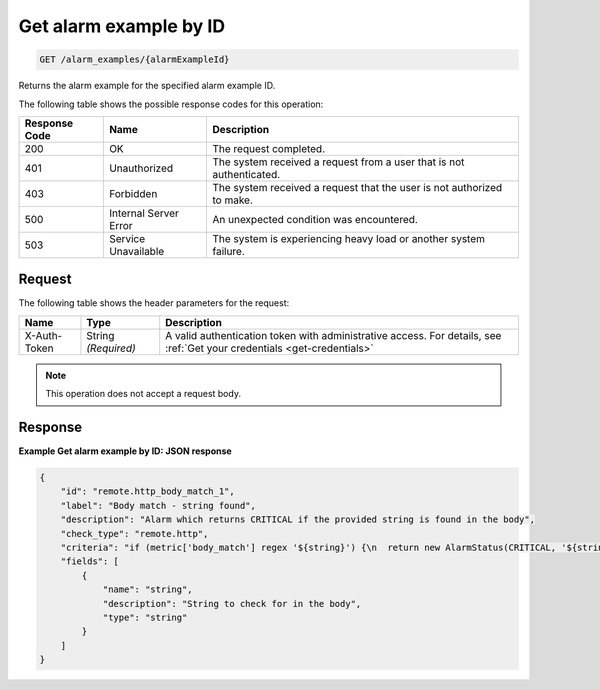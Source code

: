 .. _get-alarm-example-by-id:

Get alarm example by ID
~~~~~~~~~~~~~~~~~~~~~~~

.. code::

    GET /alarm_examples/{alarmExampleId}

Returns the alarm example for the specified alarm example ID.

The following table shows the possible response codes for this operation:

+--------------------------+-------------------------+-------------------------+
|Response Code             |Name                     |Description              |
+==========================+=========================+=========================+
|200                       |OK                       |The request completed.   |
+--------------------------+-------------------------+-------------------------+
|401                       |Unauthorized             |The system received a    |
|                          |                         |request from a user that |
|                          |                         |is not authenticated.    |
+--------------------------+-------------------------+-------------------------+
|403                       |Forbidden                |The system received a    |
|                          |                         |request that the user is |
|                          |                         |not authorized to make.  |
+--------------------------+-------------------------+-------------------------+
|500                       |Internal Server Error    |An unexpected condition  |
|                          |                         |was encountered.         |
+--------------------------+-------------------------+-------------------------+
|503                       |Service Unavailable      |The system is            |
|                          |                         |experiencing heavy load  |
|                          |                         |or another system        |
|                          |                         |failure.                 |
+--------------------------+-------------------------+-------------------------+

Request
-------

The following table shows the header parameters for the request:

+-----------------+----------------+-----------------------------------------------+
|Name             |Type            |Description                                    |
+=================+================+===============================================+
|X-Auth-Token     |String          |A valid authentication token with              |
|                 |*(Required)*    |administrative access. For details, see        |
|                 |                |:ref:`Get your credentials <get-credentials>`  |
+-----------------+----------------+-----------------------------------------------+

.. note:: This operation does not accept a request body.

Response
--------

**Example Get alarm example by ID: JSON response**

.. code::

   {
       "id": "remote.http_body_match_1",
       "label": "Body match - string found",
       "description": "Alarm which returns CRITICAL if the provided string is found in the body",
       "check_type": "remote.http",
       "criteria": "if (metric['body_match'] regex '${string}') {\n  return new AlarmStatus(CRITICAL, '${string} found, returning CRITICAL.');\n}\n",
       "fields": [
           {
               "name": "string",
               "description": "String to check for in the body",
               "type": "string"
           }
       ]
   }
